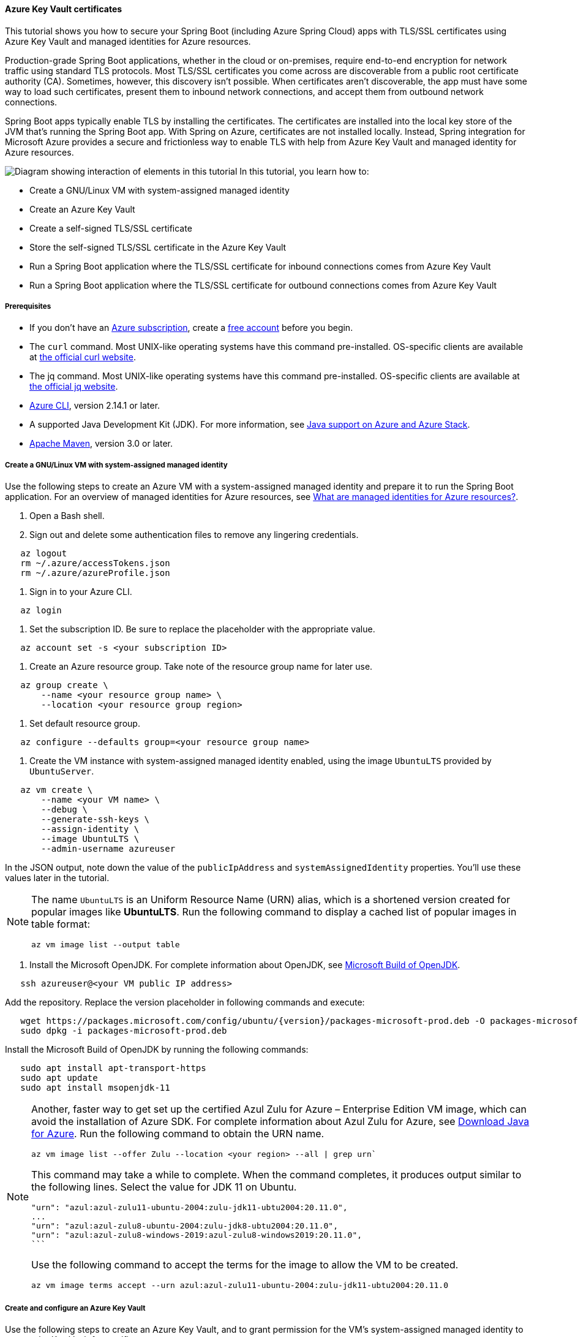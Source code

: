 
==== Azure Key Vault certificates

This tutorial shows you how to secure your Spring Boot (including Azure Spring Cloud) apps with TLS/SSL certificates using Azure Key Vault and managed identities for Azure resources.

Production-grade Spring Boot applications, whether in the cloud or on-premises, require end-to-end encryption for network traffic using standard TLS protocols. Most TLS/SSL certificates you come across are discoverable from a public root certificate authority (CA). Sometimes, however, this discovery isn't possible. When certificates aren't discoverable, the app must have some way to load such certificates, present them to inbound network connections, and accept them from outbound network connections.

Spring Boot apps typically enable TLS by installing the certificates. The certificates are installed into the local key store of the JVM that's running the Spring Boot app. With Spring on Azure, certificates are not installed locally. Instead, Spring integration for Microsoft Azure provides a secure and frictionless way to enable TLS with help from Azure Key Vault and managed identity for Azure resources.

image:https://docs.microsoft.com/en-us/azure/developer/java/spring-framework/media/configure-spring-boot-starter-java-app-with-azure-key-vault-certificates/spring-to-azure-key-vault-certificates.svg[Diagram showing interaction of elements in this tutorial]
In this tutorial, you learn how to:

* Create a GNU/Linux VM with system-assigned managed identity
* Create an Azure Key Vault
* Create a self-signed TLS/SSL certificate
* Store the self-signed TLS/SSL certificate in the Azure Key Vault
* Run a Spring Boot application where the TLS/SSL certificate for inbound connections comes from Azure Key Vault
* Run a Spring Boot application where the TLS/SSL certificate for outbound connections comes from Azure Key Vault

===== Prerequisites

- If you don't have an link:https://docs.microsoft.com/en-us/azure/guides/developer/azure-developer-guide#understanding-accounts-subscriptions-and-billing[Azure subscription], create a link:https://azure.microsoft.com/en-us/free/?ref=microsoft.com&utm_source=microsoft.com&utm_medium=docs&utm_campaign=visualstudio[free account] before you begin.
- The `curl` command. Most UNIX-like operating systems have this command pre-installed. OS-specific clients are available at link:https://curl.haxx.se/[the official curl website].
- The jq command. Most UNIX-like operating systems have this command pre-installed. OS-specific clients are available at link:https://stedolan.github.io/jq/[the official jq website].
- link:https://docs.microsoft.com/en-us/cli/azure/install-azure-cli[Azure CLI], version 2.14.1 or later.
- A supported Java Development Kit (JDK). For more information, see link:https://docs.microsoft.com/en-us/azure/developer/java/fundamentals/java-support-on-azure[Java support on Azure and Azure Stack].
- link:https://maven.apache.org/[Apache Maven], version 3.0 or later.

===== Create a GNU/Linux VM with system-assigned managed identity

Use the following steps to create an Azure VM with a system-assigned managed identity and prepare it to run the Spring Boot application. For an overview of managed identities for Azure resources, see link:https://docs.microsoft.com/en-us/azure/active-directory/managed-identities-azure-resources/overview[What are managed identities for Azure resources?].

1. Open a Bash shell.

2. Sign out and delete some authentication files to remove any lingering credentials.

[source,bash]
----
   az logout
   rm ~/.azure/accessTokens.json
   rm ~/.azure/azureProfile.json
----

1. Sign in to your Azure CLI.

[source,bash]
----
   az login
----

1. Set the subscription ID. Be sure to replace the placeholder with the appropriate value.

[source,bash]
----
   az account set -s <your subscription ID>
----

1. Create an Azure resource group. Take note of the resource group name for later use.

[source,bash]
----
   az group create \
       --name <your resource group name> \
       --location <your resource group region>
----

1. Set default resource group.

[source,bash]
----
   az configure --defaults group=<your resource group name>
----

1. Create the VM instance with system-assigned managed identity enabled, using the image `UbuntuLTS` provided by `UbuntuServer`.

[source,bash]
----
   az vm create \
       --name <your VM name> \
       --debug \
       --generate-ssh-keys \
       --assign-identity \
       --image UbuntuLTS \
       --admin-username azureuser
----

In the JSON output, note down the value of the `publicIpAddress` and `systemAssignedIdentity` properties. You'll use these values later in the tutorial.

[NOTE]
====
The name `UbuntuLTS` is an Uniform Resource Name (URN) alias, which is a shortened version created for popular images like *UbuntuLTS*. Run the following command to display a cached list of popular images in table format:
[source,bash]
----
az vm image list --output table
----
====

1. Install the Microsoft OpenJDK. For complete information about OpenJDK, see link:https://docs.microsoft.com/en-us/java/openjdk/[Microsoft Build of OpenJDK].

[source,bash]
----
   ssh azureuser@<your VM public IP address>
----

Add the repository. Replace the version placeholder in following commands and execute:

[source,bash]
----
   wget https://packages.microsoft.com/config/ubuntu/{version}/packages-microsoft-prod.deb -O packages-microsoft-prod.deb
   sudo dpkg -i packages-microsoft-prod.deb
----

Install the Microsoft Build of OpenJDK by running the following commands:

[source,bash]
----
   sudo apt install apt-transport-https
   sudo apt update
   sudo apt install msopenjdk-11
----

[NOTE]
====
Another, faster way to get set up the certified Azul Zulu for Azure – Enterprise Edition VM image, which can avoid the installation of Azure SDK. For complete information about Azul Zulu for Azure, see link:https://www.azul.com/downloads/azure-only/zulu/[Download Java for Azure]. Run the following command to obtain the URN name.
[source,bash]
----
az vm image list --offer Zulu --location <your region> --all | grep urn`
----
This command may take a while to complete. When the command completes, it produces output similar to the following lines. Select the value for JDK 11 on Ubuntu.
[source,bash]
----
"urn": "azul:azul-zulu11-ubuntu-2004:zulu-jdk11-ubtu2004:20.11.0",
...
"urn": "azul:azul-zulu8-ubuntu-2004:zulu-jdk8-ubtu2004:20.11.0",
"urn": "azul:azul-zulu8-windows-2019:azul-zulu8-windows2019:20.11.0",
```
----
Use the following command to accept the terms for the image to allow the VM to be created.
[source,bash]
----
az vm image terms accept --urn azul:azul-zulu11-ubuntu-2004:zulu-jdk11-ubtu2004:20.11.0
----
====

===== Create and configure an Azure Key Vault

Use the following steps to create an Azure Key Vault, and to grant permission for the VM's system-assigned managed identity to access the Key Vault for certificates.

1. Create an Azure Key Vault within the resource group.

[source,bash]
----
   az keyvault create \
       --name <your Key Vault name> \
       --location <your resource group region>
   export KEY_VAULT_URI=$(az keyvault show --name <your Key Vault name> | jq -r '.properties.vaultUri')
----

Take note of the `KEY_VAULT_URI` value. You'll use it later.

1. Grant the VM permission to use the Key Vault for certificates.

[source,bash]
----
   az keyvault set-policy \
       --name <your Key Vault name> \
       --object-id <your system-assigned identity> \
       --secret-permissions get list \
       --certificate-permissions get list import
----

===== Create and store a self-signed TLS/SSL certificate

The steps in this tutorial apply to any TLS/SSL certificate (including self-signed) stored directly in Azure Key Vault. Self-signed certificates aren't suitable for use in production, but are useful for dev and test applications. This tutorial uses a self-signed certificate. To create the certificate, use the following command.

[source,bash]
----
az keyvault certificate create \
    --vault-name <your Key Vault name> \
    --name mycert \
    --policy "$(az keyvault certificate get-default-policy)"
----

===== Run a Spring Boot application with secure inbound connections

In this section, you'll create a Spring Boot starter application where the TLS/SSL certificate for inbound connections comes from Azure Key Vault.

To create the application, use the following steps:

1. Browse to <https://start.spring.io/>.
2. Select the choices as shown in the picture following this list.
* **Project**: **Maven Project**
* **Language**: **Java**
* **Spring Boot**: **2.5.2**
* **Group**: *com.contoso* (You can put any valid Java package name here.)
* **Artifact**: *ssltest* (You can put any valid Java class name here.)
* **Packaging**: **Jar**
* **Java**: **11**
3. Select **Add Dependencies...**.
4. In the text field, type *Spring Web* and press Ctrl+Enter.
5. In the text field type *Azure Support* and press Enter. Your screen should look like the following.
image:https://docs.microsoft.com/en-us/azure/developer/java/spring-framework/media/configure-spring-boot-starter-java-app-with-azure-key-vault-certificates/spring-initializr-choices.png[Spring Initializr with correct choices selected]
6. At the bottom of the page, select **Generate**.
7. When prompted, download the project to a path on your local computer. This tutorial uses an *ssltest* directory in the current user's home directory. The values above will give you an *ssltest.zip* file in that directory.

====== Enable the Spring Boot app to load the TLS/SSL certificate

To enable the app to load the certificate, use the following steps:

1. Unzip the *ssltest.zip* file.

2. Remove the *test* directory and its subdirectories. This tutorial ignores the test, so you can safely delete the directory.

3. Rename *application.properties* in *src/main/resources* to *application.yml*.

4. The file layout will look like the following.

[source,markdown]
----
   ├── HELP.md
   ├── mvnw
   ├── mvnw.cmd
   ├── pom.xml
   └── src
       └── main
           ├── java
           │   └── com
           │       └── contoso
           │           └── ssltest
           │               └── SsltestApplication.java
           └── resources
               ├── application.yml
               ├── static
               └── templates
----

1. Modify the POM to add a dependency on `azure-spring-boot-starter-keyvault-certificates`. Add the following code to the `<dependencies>` section of the *pom.xml* file.

[source,xml]
----
   <dependency>
      <groupId>com.azure.spring</groupId>
      <artifactId>azure-spring-boot-starter-keyvault-certificates</artifactId>
   </dependency>
----

1. Edit the *src/main/resources/application.yml* file so that it has the following contents.

[source,yaml]
----
   server:
     ssl:
       key-alias: <the name of the certificate in Azure Key Vault to use>
       key-store-type: AzureKeyVault
       trust-store-type: AzureKeyVault
     port: 8443
   azure:
     keyvault:
       uri: <the URI of the Azure Key Vault to use>
----

These values enable the Spring Boot app to perform the *load* action for the TLS/SSL certificate, as mentioned at the beginning of the tutorial. The following table describes the property values.

.Configurable properties
[cols="<,<", options="header"]
|===
| Property Name | Explanation

|server.port|The local TCP port on which to listen for HTTPS connections.
|server.ssl.key-alias|The value of the `--name` argument you passed to `az keyvault certificate create`.
|server.ssl.key-store-type|Must be `AzureKeyVault`.
|server.ssl.trust-store-type|Must be `AzureKeyVault`.
|azure.keyvault.uri|The `vaultUri` property in the return JSON from `az keyvault create`. You saved this value in an environment variable.

|===

The only property specific to Key Vault is `azure.keyvault.uri`. The app is running on a VM whose system-assigned managed identity has been granted access to the Key Vault. Therefore, the app has also been granted access.

These changes enable the Spring Boot app to load the TLS/SSL certificate. In the next section, you'll enable the app to perform the *accept* action for the TLS/SSL certificate, as mentioned at the beginning of the tutorial.

====== Create a Spring Boot REST controller

To create the REST controller, use the following steps:

1. Edit the *src/main/java/com/contoso/ssltest/SsltestApplication.java* file so that it has the following contents.

[source,java]
----
   package com.contoso.ssltest;

   import org.springframework.boot.SpringApplication;
   import org.springframework.boot.autoconfigure.SpringBootApplication;
   import org.springframework.web.bind.annotation.GetMapping;
   import org.springframework.web.bind.annotation.RestController;

   @SpringBootApplication
   @RestController
   public class SsltestApplication {

       public static void main(String[] args) {
           SpringApplication.run(SsltestApplication.class, args);
       }

       @GetMapping(value = "/ssl-test")
       public String inbound(){
           return "Inbound TLS is working!!";
       }

       @GetMapping(value = "/exit")
       public void exit() {
           System.exit(0);
       }

   }
----

Calling `System.exit(0)` from within an unauthenticated REST GET call is only for demonstration purposes. Don't use `System.exit(0)` in a real application.

This code illustrates the *present* action mentioned at the beginning of this tutorial. The following list highlights some details about this code:

* There's now a `@RestController` annotation on the `SsltestApplication` class generated by Spring Initializr.
* There's a method annotated with `@GetMapping`, with a `value` for the HTTP call you'll make.
* The `inbound` method simply returns a greeting when a browser makes an HTTPS request to the `/ssl-test` path. The `inbound` method illustrates how the server presents the TLS/SSL certificate to the browser.
* The `exit` method will cause the JVM to exit when invoked. This method is a convenience to make the sample easy to run in the context of this tutorial.

1. Open a new Bash shell and navigate to the *ssltest* directory. Run the following command.

[source,bash]
----
   mvn clean package
----

Maven compiles the code and packages it up into an executable JAR file

1. Verify that the network security group created within `<your resource group name>` allows inbound traffic on ports 22 and 8443 from your IP address. To learn about configuring network security group rules to allow inbound traffic, see the link:https://docs.microsoft.com/en-us/azure/virtual-network/manage-network-security-group#work-with-security-rules[Work with security rules] section of link:https://docs.microsoft.com/en-us/azure/virtual-network/manage-network-security-group[Create, change, or delete a network security group].

2. Put the executable JAR file on the VM.

[source,bash]
----
   cd target
   sftp azureuser@<your VM public IP address>
   put *.jar
----

====== Run the app on the server

Now that you've built the Spring Boot app and uploaded it to the VM, use the following steps to run it on the VM and call the REST endpoint with curl.

1. Use SSH to connect to the VM, then run the executable jar.

[source,bash]
----
   set -o noglob
   ssh azureuser@<your VM public IP address> "java -jar *.jar"
----

1. Open a new Bash shell and execute the following command to verify that the server presents the TLS/SSL certificate.

[source,bash]
----
   curl --insecure https://<your VM public IP address>:8443/ssl-test
----

1. Invoke the `exit` path to kill the server and close the network sockets.

[source,bash]
----
   curl --insecure https://<your VM public IP address>:8443/exit
----

Now that you've seen the *load* and *present* actions with a self-signed TLS/SSL certificate, you'll make some trivial changes to the app to see the *accept* action as well.

===== Run a Spring Boot application with secure outbound connections

In this section, you'll modify the code in the previous section so that the TLS/SSL certificate for outbound connections comes from Azure Key Vault. Therefore, the *load*, *present*, and *accept* actions are satisfied from the Azure Key Vault.

====== Modify the SsltestApplication to illustrate outbound TLS connections

Use the following steps to modify the application:

1. Add the dependency on Apache HTTP Client by adding the following code to the `<dependencies>` section of the *pom.xml* file.

[source,xml]
----
   <dependency>
      <groupId>org.apache.httpcomponents</groupId>
      <artifactId>httpclient</artifactId>
      <version>4.5.13</version>
   </dependency>
----

1. Add a new rest endpoint called `ssl-test-outbound`. This endpoint opens up a TLS socket to itself and verifies that the TLS connection accepts the TLS/SSL certificate.

Replace the contents of *SsltestApplication.java* with the following code.

[source,java]
----
   package com.contoso.ssltest;

   import java.security.KeyStore;
   import javax.net.ssl.HostnameVerifier;
   import javax.net.ssl.SSLContext;
   import javax.net.ssl.SSLSession;

   import org.springframework.boot.SpringApplication;
   import org.springframework.boot.autoconfigure.SpringBootApplication;
   import com.azure.security.keyvault.jca.KeyVaultLoadStoreParameter;
   import org.springframework.http.HttpStatus;
   import org.springframework.http.ResponseEntity;
   import org.springframework.http.client.HttpComponentsClientHttpRequestFactory;
   import org.springframework.web.bind.annotation.GetMapping;
   import org.springframework.web.bind.annotation.RestController;
   import org.springframework.web.client.RestTemplate;

   import org.apache.http.conn.ssl.SSLConnectionSocketFactory;
   import org.apache.http.conn.ssl.TrustSelfSignedStrategy;
   import org.apache.http.impl.client.CloseableHttpClient;
   import org.apache.http.impl.client.HttpClients;
   import org.apache.http.ssl.SSLContexts;

   @SpringBootApplication
   @RestController
   public class SsltestApplication {

       public static void main(String[] args) {
           SpringApplication.run(SsltestApplication.class, args);
       }

       @GetMapping(value = "/ssl-test")
       public String inbound(){
           return "Inbound TLS is working!!";
       }

       @GetMapping(value = "/ssl-test-outbound")
       public String outbound() throws Exception {
           KeyStore azureKeyVaultKeyStore = KeyStore.getInstance("AzureKeyVault");
           KeyVaultLoadStoreParameter parameter = new KeyVaultLoadStoreParameter(
               System.getProperty("azure.keyvault.uri"));
           azureKeyVaultKeyStore.load(parameter);
           SSLContext sslContext = SSLContexts.custom()
                                              .loadTrustMaterial(azureKeyVaultKeyStore, null)
                                              .build();

           HostnameVerifier allowAll = (String hostName, SSLSession session) -> true;
           SSLConnectionSocketFactory csf = new SSLConnectionSocketFactory(sslContext, allowAll);

           CloseableHttpClient httpClient = HttpClients.custom()
               .setSSLSocketFactory(csf)
               .build();

           HttpComponentsClientHttpRequestFactory requestFactory =
               new HttpComponentsClientHttpRequestFactory();

           requestFactory.setHttpClient(httpClient);
           RestTemplate restTemplate = new RestTemplate(requestFactory);
           String sslTest = "https://localhost:8443/ssl-test";

           ResponseEntity<String> response
               = restTemplate.getForEntity(sslTest, String.class);

           return "Outbound TLS " +
               (response.getStatusCode() == HttpStatus.OK ? "is" : "is not")  + " Working!!";
       }

       @GetMapping(value = "/exit")
       public void exit() {
           System.exit(0);
       }

   }
----

1. Build the app.

[source,bash]
----
   cd ssltest
   mvn clean package
----

1. Upload the app again using the same `sftp` command from earlier in this article.

[source,bash]
----
   cd target
   sftp <your VM public IP address>
   put *.jar
----

1. Run the app on the VM.

[source,bash]
----
   set -o noglob
   ssh azureuser@<your VM public IP address> "java -jar *.jar"
----

1. After the server is running, verify that the server accepts the TLS/SSL certificate. In the same Bash shell where you issued the previous `curl` command, run the following command.

[source,bash]
----
   curl --insecure https://<your VM public IP address>:8443/ssl-test-outbound
----

You should see the message `Outbound TLS is working!!`.

1. Invoke the `exit` path to kill the server and close the network sockets.

[source,bash]
----
   curl --insecure https://<your VM public IP address>:8443/exit
----

You've now observed a simple illustration of the *load*, *present*, and *accept* actions with a self-signed TLS/SSL certificate stored in Azure Key Vault.

===== Clean up resources

When you're finished with the Azure resources you created in this tutorial, you can delete them using the following command:

[source,bash]
----
az group delete --name <your resource group name>
----

===== Next steps

Explore other things you can do with Spring and Azure.

* link:#spring-boot-starters-for-azure[More Spring Boot Starters]
